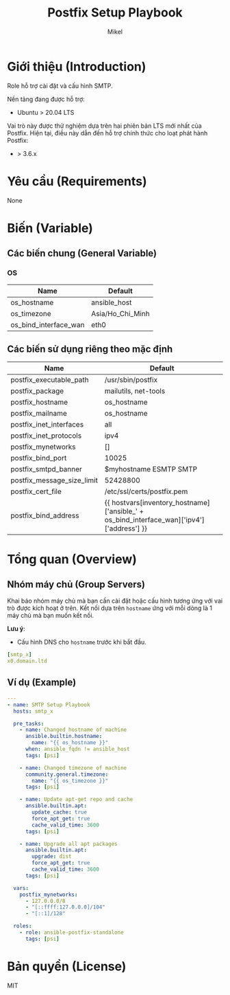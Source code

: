#+title: Postfix Setup Playbook
#+author: Mikel
#+email: longm.luck@gmail.com
#+OPTIONS: num:nil ^:{}

* Giới thiệu (Introduction)
Role hỗ trợ cài đặt và cấu hình SMTP.

Nền tảng đang được hỗ trợ:
- Ubuntu > 20.04 LTS

Vai trò này được thử nghiệm dựa trên hai phiên bản LTS mới nhất của Postfix. Hiện tại, điều này dẫn đến hỗ trợ chính thức cho loạt phát hành Postfix:
- > 3.6.x

* Yêu cầu (Requirements)
None

* Biến (Variable)
** Các biến chung (General Variable)
*** OS
| Name                  | Default          |
|-----------------------+------------------|
| os_hostname           | ansible_host     |
| os_timezone           | Asia/Ho_Chi_Minh |
| os_bind_interface_wan | eth0             |

** Các biến sử dụng riêng theo mặc định
| Name                       | Default                                                                                   |
|----------------------------+-------------------------------------------------------------------------------------------|
| postfix_executable_path    | /usr/sbin/postfix                                                                         |
| postfix_package            | mailutils, net-tools                                                                      |
| postfix_hostname           | os_hostname                                                                               |
| postfix_mailname           | os_hostname                                                                               |
| postfix_inet_interfaces    | all                                                                                       |
| postfix_inet_protocols     | ipv4                                                                                      |
| postfix_mynetworks         | []                                                                                        |
| postfix_bind_port          | 10025                                                                                     |
| postfix_smtpd_banner       | $myhostname ESMTP SMTP                                                                    |
| postfix_message_size_limit | 52428800                                                                                  |
| postfix_cert_file          | /etc/ssl/certs/postfix.pem                                                                |
| postfix_bind_address       | {{ hostvars[inventory_hostname]['ansible_' + os_bind_interface_wan]['ipv4']['address'] }} |

* Tổng quan (Overview)
** Nhóm máy chủ (Group Servers)
Khai báo nhóm máy chủ mà bạn cần cài đặt hoặc cấu hình tương ứng với vai trò được kích hoạt ở trên. Kết nối dựa trên =hostname= ứng với mỗi dòng là 1 máy chủ mà bạn muốn kết nối.

*Lưu ý*:
- Cấu hình DNS cho =hostname= trước khi bắt đầu.
#+begin_src yaml
[smtp_x]
x0.domain.ltd
#+end_src

** Ví dụ (Example)
#+begin_src yaml
---
- name: SMTP Setup Playbook
  hosts: smtp_x

  pre_tasks:
    - name: Changed hostname of machine
      ansible.builtin.hostname:
        name: "{{ os_hostname }}"
      when: ansible_fqdn != ansible_host
      tags: [psi]

    - name: Changed timezone of machine
      community.general.timezone:
        name: "{{ os_timezone }}"
      tags: [psi]

    - name: Update apt-get repo and cache
      ansible.builtin.apt:
        update_cache: true
        force_apt_get: true
        cache_valid_time: 3600
      tags: [psi]

    - name: Upgrade all apt packages
      ansible.builtin.apt:
        upgrade: dist
        force_apt_get: true
        cache_valid_time: 3600
      tags: [psi]

  vars:
    postfix_mynetworks:
      - 127.0.0.0/8
      - "[::ffff:127.0.0.0]/104"
      - "[::1]/128"

  roles:
    - role: ansible-postfix-standalone
      tags: [psi]
#+end_src

* Bản quyền (License)
MIT
